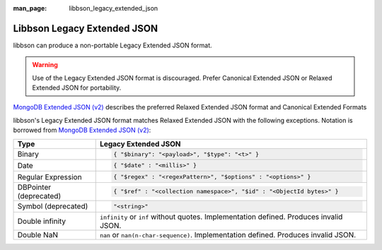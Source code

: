 :man_page: libbson_legacy_extended_json

Libbson Legacy Extended JSON
============================

libbson can produce a non-portable Legacy Extended JSON format.

.. warning::
   
   Use of the Legacy Extended JSON format is discouraged. Prefer Canonical Extended JSON or Relaxed Extended JSON for portability.

`MongoDB Extended JSON (v2)`_ describes the preferred Relaxed Extended JSON format and Canonical Extended Formats

libbson's Legacy Extended JSON format matches Relaxed Extended JSON with the following exceptions. Notation is borrowed from `MongoDB Extended JSON (v2)`_:

.. list-table::
   :header-rows: 1

   * - Type
     - Legacy Extended JSON

   * - Binary
     - .. code:: json
         
          { "$binary": "<payload>", "$type": "<t>" }

   * - Date
     - .. code:: json

          { "$date" : "<millis>" }

   * - Regular Expression
     - .. code:: json

          { "$regex" : "<regexPattern>", "$options" : "<options>" }

   * - DBPointer (deprecated)
     - .. code:: json

          { "$ref" : "<collection namespace>", "$id" : "<ObjectId bytes>" }

   * - Symbol (deprecated)
     - .. code:: json

          "<string>"

   * - Double infinity
     - ``infinity`` or ``inf`` without quotes. Implementation defined. Produces invalid JSON. 

   * - Double NaN
     - ``nan`` or ``nan(n-char-sequence)``. Implementation defined. Produces invalid JSON.

.. _BSON: https://bsonspec.org/
.. _MongoDB Extended JSON (v2): https://www.mongodb.com/docs/manual/reference/mongodb-extended-json/

.. only:: html

  .. include:: includes/seealso/bson-as-json.txt
